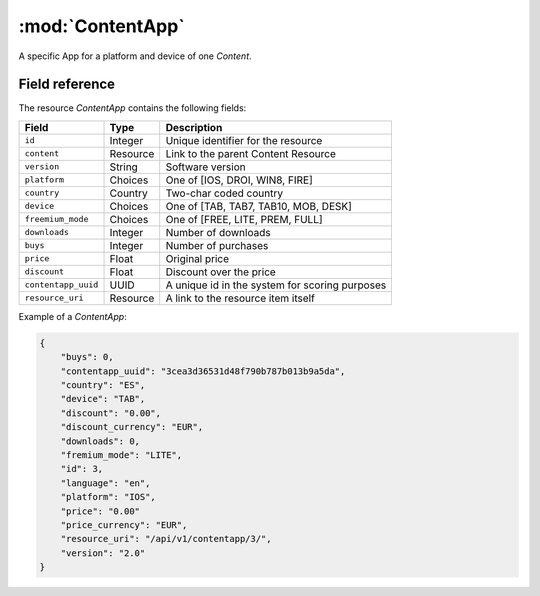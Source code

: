 ======================================================
:mod:`ContentApp`
======================================================

.. module:: ContentApp
.. moduleauthor:: Dani Gonzalez <danigosa@infantium.com>
.. sectionauthor:: Chesco Igual <chesco@infantium.com>

A specific App for a platform and device of one *Content*.

.. seealso::

    :mod:`Content` Resource


***************
Field reference
***************

The resource *ContentApp* contains the following fields:

+-------------------------+-------------+-------------------------------------------------+
| Field                   | Type        | Description                                     |
+=========================+=============+=================================================+
| ``id``                  | Integer     | Unique identifier for the resource              |
+-------------------------+-------------+-------------------------------------------------+
| ``content``             | Resource    | Link to the parent Content Resource             |
+-------------------------+-------------+-------------------------------------------------+
| ``version``             | String      | Software version                                |
+-------------------------+-------------+-------------------------------------------------+
| ``platform``            | Choices     | One of [IOS, DROI, WIN8, FIRE]                  |
+-------------------------+-------------+-------------------------------------------------+
| ``country``             | Country     | Two-char coded country                          |
+-------------------------+-------------+-------------------------------------------------+
| ``device``              | Choices     | One of [TAB, TAB7, TAB10, MOB, DESK]            |
+-------------------------+-------------+-------------------------------------------------+
| ``freemium_mode``       | Choices     | One of [FREE, LITE, PREM, FULL]                 |
+-------------------------+-------------+-------------------------------------------------+
| ``downloads``           | Integer     | Number of downloads                             |
+-------------------------+-------------+-------------------------------------------------+
| ``buys``                | Integer     | Number of purchases                             |
+-------------------------+-------------+-------------------------------------------------+
| ``price``               | Float       | Original price                                  |
+-------------------------+-------------+-------------------------------------------------+
| ``discount``            | Float       | Discount over the price                         |
+-------------------------+-------------+-------------------------------------------------+
| ``contentapp_uuid``     | UUID        | A unique id in the system for scoring purposes  |
+-------------------------+-------------+-------------------------------------------------+
| ``resource_uri``        | Resource    | A link to the resource item itself              |
+-------------------------+-------------+-------------------------------------------------+

Example of a *ContentApp*:

.. code-block:: json

    {
        "buys": 0,
        "contentapp_uuid": "3cea3d36531d48f790b787b013b9a5da",
        "country": "ES",
        "device": "TAB",
        "discount": "0.00",
        "discount_currency": "EUR",
        "downloads": 0,
        "fremium_mode": "LITE",
        "id": 3,
        "language": "en",
        "platform": "IOS",
        "price": "0.00"
        "price_currency": "EUR",
        "resource_uri": "/api/v1/contentapp/3/",
        "version": "2.0"
    }

